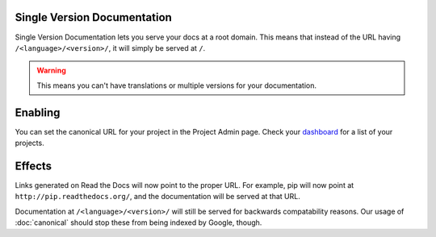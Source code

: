 Single Version Documentation
----------------------------

Single Version Documentation lets you serve your docs at a root domain.
This means that instead of the URL having ``/<language>/<version>/``,
it will simply be served at ``/``.

.. warning:: This means you can't have translations or multiple versions for your documentation.

Enabling
--------

You can set the canonical URL for your project in the Project Admin page. Check your `dashboard`_ for a list of your projects.

Effects
-------

Links generated on Read the Docs will now point to the proper URL. For example, pip will now point at ``http://pip.readthedocs.org/``,
and the documentation will be served at that URL.

Documentation at ``/<language>/<version>/`` will still be served for backwards compatability reasons. Our usage of :doc:`canonical` should stop these from being indexed by Google, though.

.. _dashboard: https://readthedocs.org/dashboard/
